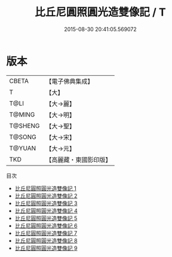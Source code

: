#+TITLE: 比丘尼圓照圓光造雙像記 / T

#+DATE: 2015-08-30 20:41:05.569072
* 版本
 |     CBETA|【電子佛典集成】|
 |         T|【大】     |
 |      T@LI|【大→麗】   |
 |    T@MING|【大→明】   |
 |   T@SHENG|【大→聖】   |
 |    T@SONG|【大→宋】   |
 |    T@YUAN|【大→元】   |
 |       TKD|【高麗藏・東國影印版】|
目次
 - [[file:KR6k0021_001.txt][比丘尼圓照圓光造雙像記 1]]
 - [[file:KR6k0021_002.txt][比丘尼圓照圓光造雙像記 2]]
 - [[file:KR6k0021_003.txt][比丘尼圓照圓光造雙像記 3]]
 - [[file:KR6k0021_004.txt][比丘尼圓照圓光造雙像記 4]]
 - [[file:KR6k0021_005.txt][比丘尼圓照圓光造雙像記 5]]
 - [[file:KR6k0021_006.txt][比丘尼圓照圓光造雙像記 6]]
 - [[file:KR6k0021_007.txt][比丘尼圓照圓光造雙像記 7]]
 - [[file:KR6k0021_008.txt][比丘尼圓照圓光造雙像記 8]]
 - [[file:KR6k0021_009.txt][比丘尼圓照圓光造雙像記 9]]
